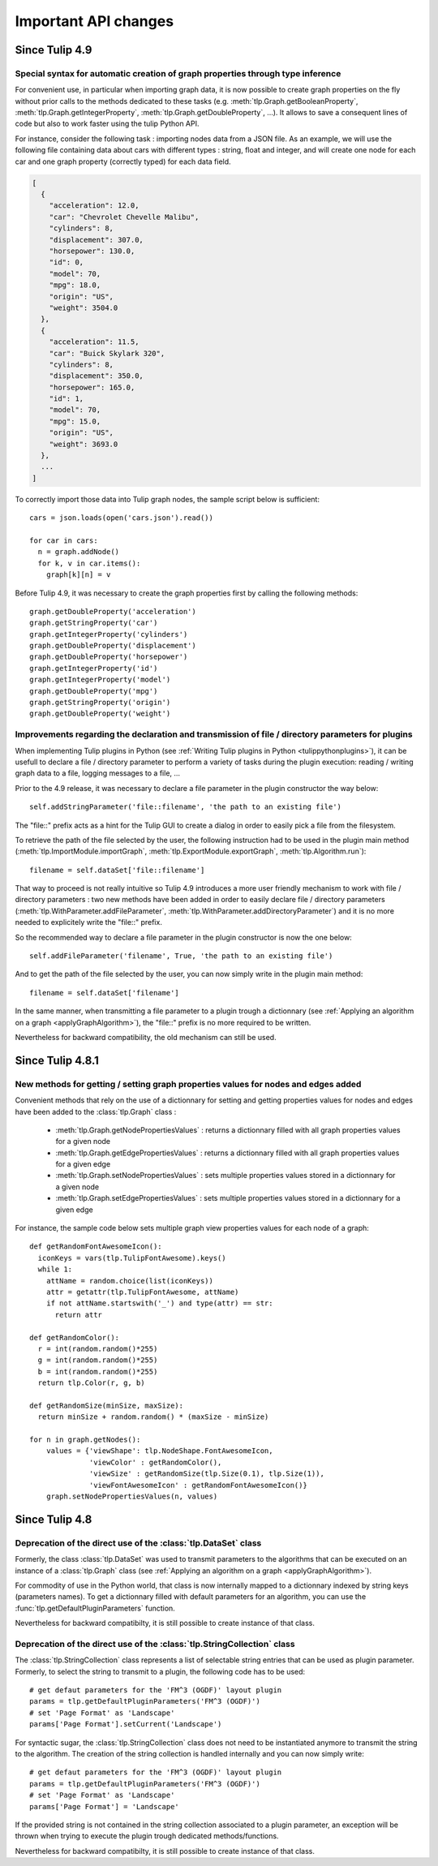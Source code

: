 .. py:currentmodule:: tulip

Important API changes
======================

Since Tulip 4.9
---------------

Special syntax for automatic creation of graph properties through type inference
^^^^^^^^^^^^^^^^^^^^^^^^^^^^^^^^^^^^^^^^^^^^^^^^^^^^^^^^^^^^^^^^^^^^^^^^^^^^^^^^

For convenient use, in particular when importing graph data, it is now possible to create
graph properties on the fly without prior calls to the methods dedicated to these tasks (e.g.
:meth:`tlp.Graph.getBooleanProperty`, :meth:`tlp.Graph.getIntegerProperty`, :meth:`tlp.Graph.getDoubleProperty`, ...).
It allows to save a consequent lines of code but also to work faster using the tulip Python API.

For instance, consider the following task : importing nodes data from a JSON file.
As an example, we will use the following file containing data about cars with different types : string, float and integer,
and will create one node for each car and one graph property (correctly typed) for each data field.

.. code-block:: javascript

  [
    {
      "acceleration": 12.0,
      "car": "Chevrolet Chevelle Malibu",
      "cylinders": 8,
      "displacement": 307.0,
      "horsepower": 130.0,
      "id": 0,
      "model": 70,
      "mpg": 18.0,
      "origin": "US",
      "weight": 3504.0
    },
    {
      "acceleration": 11.5,
      "car": "Buick Skylark 320",
      "cylinders": 8,
      "displacement": 350.0,
      "horsepower": 165.0,
      "id": 1,
      "model": 70,
      "mpg": 15.0,
      "origin": "US",
      "weight": 3693.0
    },
    ...
  ]

To correctly import those data into Tulip graph nodes, the sample script below is sufficient::

  cars = json.loads(open('cars.json').read())

  for car in cars:
    n = graph.addNode()
    for k, v in car.items():
      graph[k][n] = v

Before Tulip 4.9, it was necessary to create the graph properties first by calling the following methods::

  graph.getDoubleProperty('acceleration')
  graph.getStringProperty('car')
  graph.getIntegerProperty('cylinders')
  graph.getDoubleProperty('displacement')
  graph.getDoubleProperty('horsepower')
  graph.getIntegerProperty('id')
  graph.getIntegerProperty('model')
  graph.getDoubleProperty('mpg')
  graph.getStringProperty('origin')
  graph.getDoubleProperty('weight')

Improvements regarding the declaration and transmission of file / directory parameters for plugins
^^^^^^^^^^^^^^^^^^^^^^^^^^^^^^^^^^^^^^^^^^^^^^^^^^^^^^^^^^^^^^^^^^^^^^^^^^^^^^^^^^^^^^^^^^^^^^^^^^^

When implementing Tulip plugins in Python (see :ref:`Writing Tulip plugins in Python <tulippythonplugins>`),
it can be usefull to declare a file / directory parameter to perform
a variety of tasks during the plugin execution: reading / writing graph data to a file, logging messages to a file, ...

Prior to the 4.9 release, it was necessary to declare a file parameter in the plugin constructor the way below::

  self.addStringParameter('file::filename', 'the path to an existing file')

The "file::" prefix acts as a hint for the Tulip GUI to create a dialog in order to easily pick a file from the filesystem.

To retrieve the path of the file selected by the user, the following instruction had to be used in the plugin main method
(:meth:`tlp.ImportModule.importGraph`, :meth:`tlp.ExportModule.exportGraph`, :meth:`tlp.Algorithm.run`)::

  filename = self.dataSet['file::filename']

That way to proceed is not really intuitive so Tulip 4.9 introduces a more user friendly mechanism to work
with file / directory parameters : two new methods have been added in order to easily declare file / directory parameters
(:meth:`tlp.WithParameter.addFileParameter`, :meth:`tlp.WithParameter.addDirectoryParameter`)
and it is no more needed to explicitely write the "file::" prefix.

So the recommended way to declare a file parameter in the plugin constructor is now the one below::

  self.addFileParameter('filename', True, 'the path to an existing file')

And to get the path of the file selected by the user, you can now simply write in the plugin main method::

  filename = self.dataSet['filename']

In the same manner, when transmitting a file parameter to a plugin trough a dictionnary (see :ref:`Applying an algorithm on a graph <applyGraphAlgorithm>`),
the "file::" prefix is no more required to be written.

Nevertheless for backward compatibility, the old mechanism can still be used.

Since Tulip 4.8.1
------------------

New methods for getting / setting graph properties values for nodes and edges added
^^^^^^^^^^^^^^^^^^^^^^^^^^^^^^^^^^^^^^^^^^^^^^^^^^^^^^^^^^^^^^^^^^^^^^^^^^^^^^^^^^^^

Convenient methods that rely on the use of a dictionnary for setting and getting
properties values for nodes and edges have been added to the :class:`tlp.Graph` class :

  * :meth:`tlp.Graph.getNodePropertiesValues` : returns a dictionnary filled with all graph properties values for a given node
  * :meth:`tlp.Graph.getEdgePropertiesValues` : returns a dictionnary filled with all graph properties values for a given edge
  * :meth:`tlp.Graph.setNodePropertiesValues` : sets multiple properties values stored in a dictionnary for a given node
  * :meth:`tlp.Graph.setEdgePropertiesValues` : sets multiple properties values stored in a dictionnary for a given edge

For instance, the sample code below sets multiple graph view properties values for each node of a graph::

  def getRandomFontAwesomeIcon():
    iconKeys = vars(tlp.TulipFontAwesome).keys()
    while 1:
      attName = random.choice(list(iconKeys))
      attr = getattr(tlp.TulipFontAwesome, attName)
      if not attName.startswith('_') and type(attr) == str:
        return attr

  def getRandomColor():
    r = int(random.random()*255)
    g = int(random.random()*255)
    b = int(random.random()*255)
    return tlp.Color(r, g, b)

  def getRandomSize(minSize, maxSize):
    return minSize + random.random() * (maxSize - minSize)

  for n in graph.getNodes():
      values = {'viewShape': tlp.NodeShape.FontAwesomeIcon,
                'viewColor' : getRandomColor(),
                'viewSize' : getRandomSize(tlp.Size(0.1), tlp.Size(1)),
                'viewFontAwesomeIcon' : getRandomFontAwesomeIcon()}
      graph.setNodePropertiesValues(n, values)

Since Tulip 4.8
-----------------

.. _deprecatedDataSet:

Deprecation of the direct use of the :class:`tlp.DataSet` class
^^^^^^^^^^^^^^^^^^^^^^^^^^^^^^^^^^^^^^^^^^^^^^^^^^^^^^^^^^^^^^^^
Formerly, the class :class:`tlp.DataSet` was used to transmit parameters to the algorithms
that can be executed on an instance of a :class:`tlp.Graph` class (see :ref:`Applying an algorithm on a graph <applyGraphAlgorithm>`).

For commodity of use in the Python world, that class is now internally mapped to a dictionnary indexed by string keys (parameters names).
To get a dictionnary filled with default parameters for an algorithm,
you can use the :func:`tlp.getDefaultPluginParameters` function.

Nevertheless for backward compatibilty, it is still possible to create
instance of that class.

.. _deprecatedStringCollection:

Deprecation of the direct use of the :class:`tlp.StringCollection` class
^^^^^^^^^^^^^^^^^^^^^^^^^^^^^^^^^^^^^^^^^^^^^^^^^^^^^^^^^^^^^^^^^^^^^^^^^

The :class:`tlp.StringCollection` class represents a list of selectable string entries that can be used as plugin parameter.
Formerly, to select the string to transmit to a plugin, the following code has to be used::

  # get defaut parameters for the 'FM^3 (OGDF)' layout plugin
  params = tlp.getDefaultPluginParameters('FM^3 (OGDF)')
  # set 'Page Format' as 'Landscape'
  params['Page Format'].setCurrent('Landscape')

For syntactic sugar, the :class:`tlp.StringCollection` class does not need
to be instantiated anymore to transmit the string to the algorithm.
The creation of the string collection is handled internally
and you can now simply write::

  # get defaut parameters for the 'FM^3 (OGDF)' layout plugin
  params = tlp.getDefaultPluginParameters('FM^3 (OGDF)')
  # set 'Page Format' as 'Landscape'
  params['Page Format'] = 'Landscape'

If the provided string is not contained in the string collection associated
to a plugin parameter, an exception will be thrown when trying to execute the plugin
trough dedicated methods/functions.

Nevertheless for backward compatibilty, it is still possible to create
instance of that class.
